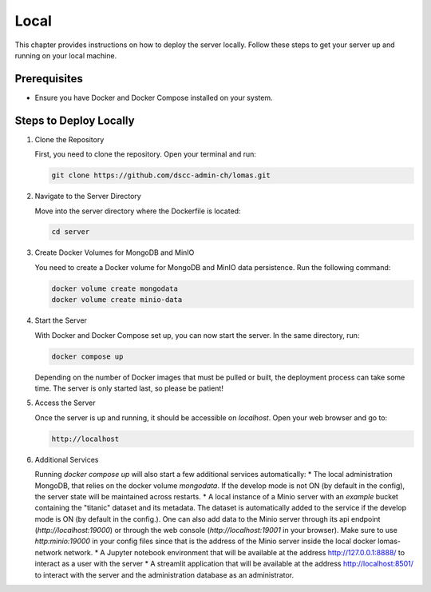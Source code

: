 Local
==================

This chapter provides instructions on how to deploy the server locally. 
Follow these steps to get your server up and running on your local machine.

Prerequisites
-------------

- Ensure you have Docker and Docker Compose installed on your system.

Steps to Deploy Locally
-----------------------

1. Clone the Repository

   First, you need to clone the repository. Open your terminal and run:

   .. code-block:: bash

      git clone https://github.com/dscc-admin-ch/lomas.git

2. Navigate to the Server Directory

   Move into the server directory where the Dockerfile is located:

   .. code-block:: bash

      cd server

3. Create Docker Volumes for MongoDB and MinIO

   You need to create a Docker volume for MongoDB and MinIO data persistence. 
   Run the following command:

   .. code-block:: bash

      docker volume create mongodata
      docker volume create minio-data

4. Start the Server

   With Docker and Docker Compose set up, you can now start the server. 
   In the same directory, run:

   .. code-block:: bash

      docker compose up

   Depending on the number of Docker images that must be pulled or built, the deployment process can take some time.
   The server is only started last, so please be patient!

5. Access the Server

   Once the server is up and running, it should be accessible on `localhost`. Open your web browser and go to:

   .. code-block:: text

      http://localhost

6. Additional Services

   Running `docker compose up` will also start a few additional services automatically:
   * The local administration MongoDB, that relies on the docker volume `mongodata`. If the develop mode is not ON (by default in the config), the server state will be maintained across restarts.
   * A local instance of a Minio server with an `example` bucket containing the "titanic" dataset and its metadata. The dataset is automatically added to the service if the develop mode is ON (by default in the config.). One can also add data to the Minio server through its api endpoint (`http://localhost:19000`) or through the web console (`http://localhost:19001` in your browser). Make sure to use `http:minio:19000` in your config files since that is the address of the Minio server inside the local docker lomas-network network.
   * A Jupyter notebook environment that will be available at the address http://127.0.0.1:8888/ to interact as a user with the server
   * A streamlit application that will be available at the address http://localhost:8501/ to interact with the server and the administration database as an administrator.

